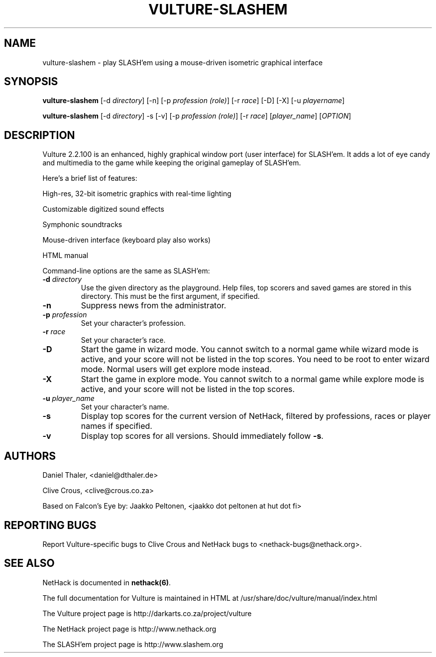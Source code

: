 .TH VULTURE-SLASHEM 6 "March 2011"
.SH NAME
vulture-slashem \- play SLASH'em using a mouse-driven isometric graphical interface
.SH SYNOPSIS
.B vulture-slashem
[\-d \fIdirectory\fR] [\-n] [\-p \fIprofession (role)\fR] [\-r \fIrace\fR] [\-D] [\-X] [\-u \fIplayername\fR]

.B vulture-slashem
[\-d \fIdirectory\fR] \-s [\-v] [\-p \fIprofession (role)\fR] [\-r \fIrace\fR] [\fIplayer_name\fR] [\fIOPTION\fR]

.SH DESCRIPTION
Vulture 2.2.100 is an enhanced, highly graphical window port (user
interface) for SLASH'em. It adds a lot of eye candy and multimedia to the
game while keeping the original gameplay of SLASH'em.

Here's a brief list of features:

High-res, 32-bit isometric graphics with real-time lighting 

Customizable digitized sound effects 

Symphonic soundtracks

Mouse-driven interface (keyboard play also works)

HTML manual 

Command-line options are the same as SLASH'em:

.TP
\fB\-d\fR \fIdirectory\fR
Use the given directory as the playground. Help files, top scorers and saved games are stored in this directory.
This must be the first argument, if specified.
.TP
\fB\-n\fR
Suppress news from the administrator.
.TP
\fB\-p\fR \fIprofession\fR
Set your character's profession.
.TP
\fB\-r\fR \fIrace\fR
Set your character's race.
.TP
\fB\-D\fR
Start the game in wizard mode. You cannot switch to a normal game while
wizard mode is active, and your score will not be listed in the top scores.
You need to be root to enter wizard mode. Normal users will get explore mode instead.
.TP
\fB\-X\fR
Start the game in explore mode. You cannot switch to a normal game while
explore mode is active, and your score will not be listed in the top scores.
.TP
\fB\-u\fR \fIplayer_name\fR
Set your character's name.
.TP
\fB\-s\fR
Display top scores for the current version of NetHack, filtered by
professions, races or player names if specified.
.TP
\fB\-v\fR
Display top scores for all versions. Should immediately follow \fB-s\fR.

.SH "AUTHORS"

Daniel Thaler, <daniel@dthaler.de>

Clive Crous, <clive@crous.co.za>

Based on Falcon's Eye by:
Jaakko Peltonen, <jaakko dot peltonen at hut dot fi>

.SH "REPORTING BUGS"

Report Vulture-specific bugs to Clive Crous and
NetHack bugs to <nethack-bugs@nethack.org>.

.SH "SEE ALSO"

NetHack is documented in \fBnethack(6)\fR.

The full documentation for Vulture is maintained in HTML at
/usr/share/doc/vulture/manual/index.html

The Vulture project page is http://darkarts.co.za/project/vulture

The NetHack project page is http://www.nethack.org

The SLASH'em project page is http://www.slashem.org

